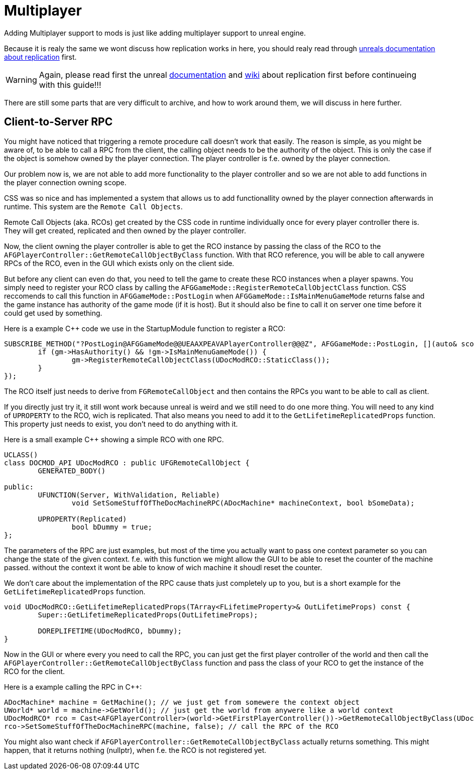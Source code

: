 = Multiplayer

Adding Multiplayer support to mods is just like adding multiplayer support to unreal engine.

Because it is realy the same we wont discuss how replication works in here,
you should realy read through https://docs.unrealengine.com/en-US/Resources/ContentExamples/Networking/index.html[unreals documentation about replication] first.

[WARNING]
====
Again, please read first the unreal https://docs.unrealengine.com/en-US/Resources/ContentExamples/Networking/index.html[documentation] and https://wiki.unrealengine.com/Replication[wiki] about replication first
before continueing with this guide!!!
====

There are still some parts that are very difficult to archive, and how to work around them, we will discuss in here further.

== Client-to-Server RPC

You might have noticed that triggering a remote procedure call doesn't work that easily.
The reason is simple, as you might be aware of, to be able to call a RPC from the client, the calling object needs to be the authority of the object.
This is only the case if the object is somehow owned by the player connection. The player controller is f.e. owned by the player connection.

Our problem now is, we are not able to add more functionality to the player controller and so we are not able to add functions
in the player connection owning scope.

CSS was so nice and has implemented a system that allows us to add functionallity owned by the player connection afterwards in runtime.
This system are the `Remote Call Objects`.

Remote Call Objects (aka. RCOs) get created by the CSS code in runtime individually once for every player controller there is.
They will get created, replicated and then owned by the player controller.

Now, the client owning the player controller is able to get the RCO instance by passing the class of the RCO to the `AFGPlayerController::GetRemoteCallObjectByClass` function.
With that RCO reference, you will be able to call anywere RPCs of the RCO, even in the GUI which exists only on the client side.

But before any client can even do that, you need to tell the game to create these RCO instances when a player spawns.
You simply need to register your RCO class by calling the `AFGGameMode::RegisterRemoteCallObjectClass` function.
CSS reccomends to call this function in `AFGGameMode::PostLogin` when `AFGGameMode::IsMainMenuGameMode` returns false and the game instance has authority of the game mode (if it is host).
But it should also be fine to call it on server one time before it could get used by something.

Here is a example C++ code we use in the StartupModule function to register a RCO:

[source,c++]
----
SUBSCRIBE_METHOD("?PostLogin@AFGGameMode@@UEAAXPEAVAPlayerController@@@Z", AFGGameMode::PostLogin, [](auto& scope, AFGGameMode* gm, APlayerController* pc) {
	if (gm->HasAuthority() && !gm->IsMainMenuGameMode()) {
		gm->RegisterRemoteCallObjectClass(UDocModRCO::StaticClass());
	}
});
----

The RCO itself just needs to derive from `FGRemoteCallObject` and then contains the RPCs
you want to be able to call as client.

If you directly just try it,
it still wont work because unreal is weird and we still need to do one more thing.
You will need to any kind of `UPROPERTY` to the RCO, wich is replicated.
That also means you need to add it to the `GetLifetimeReplicatedProps` function.
This property just needs to exist, you don't need to do anything with it.

Here is a small example C++ showing a simple RCO with one RPC.

[source,c++]
----
UCLASS()
class DOCMOD_API UDocModRCO : public UFGRemoteCallObject {
	GENERATED_BODY()
	
public:
	UFUNCTION(Server, WithValidation, Reliable)
		void SetSomeStuffOfTheDocMachineRPC(ADocMachine* machineContext, bool bSomeData);

	UPROPERTY(Replicated)
		bool bDummy = true;	
};
----

The parameters of the RPC are just examples, but most of the time you actually want to pass one context parameter so you can change the state of the given context.
f.e. with this function we might allow the GUI to be able to reset the counter of the machine passed.
without the context it wont be able to know of wich machine it shoudl reset the counter.

We don't care about the implementation of the RPC cause thats just completely up to you,
but is a short example for the `GetLifetimeReplicatedProps` function.

[source,c++]
----
void UDocModRCO::GetLifetimeReplicatedProps(TArray<FLifetimeProperty>& OutLifetimeProps) const {
	Super::GetLifetimeReplicatedProps(OutLifetimeProps);

	DOREPLIFETIME(UDocModRCO, bDummy);
}
----

Now in the GUI or where every you need to call the RPC,
you can just get the first player controller of the world
and then call the `AFGPlayerController::GetRemoteCallObjectByClass` function
and pass the class of your RCO to get the instance of the RCO for the client.

Here is a example calling the RPC in C++:

[source,c++]
----
ADocMachine* machine = GetMachine(); // we just get from somewere the context object
UWorld* world = machine->GetWorld(); // just get the world from anywere like a world context
UDocModRCO* rco = Cast<AFGPlayerController>(world->GetFirstPlayerController())->GetRemoteCallObjectByClass(UDocModRCO::StaticClass()); // get the RCO instance from the player controller
rco->SetSomeStuffOfTheDocMachineRPC(machine, false); // call the RPC of the RCO
----

You might also want check if `AFGPlayerController::GetRemoteCallObjectByClass` actually returns something.
This might happen, that it returns nothing (nullptr), when f.e. the RCO is not registered yet.